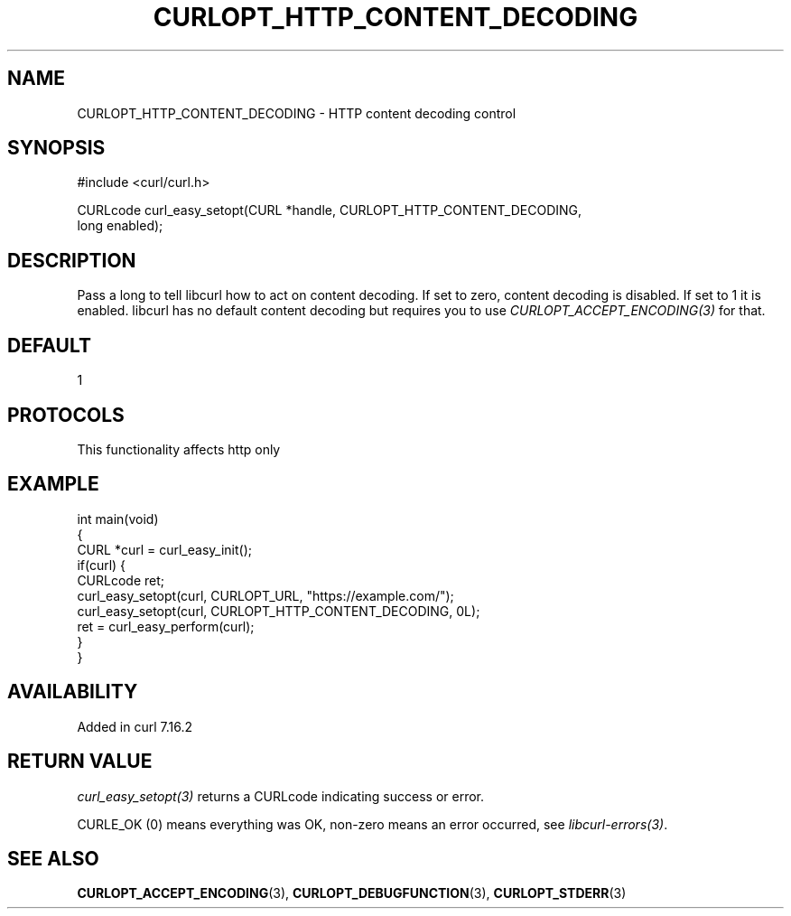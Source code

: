 .\" generated by cd2nroff 0.1 from CURLOPT_HTTP_CONTENT_DECODING.md
.TH CURLOPT_HTTP_CONTENT_DECODING 3 "2025-04-30" libcurl
.SH NAME
CURLOPT_HTTP_CONTENT_DECODING \- HTTP content decoding control
.SH SYNOPSIS
.nf
#include <curl/curl.h>

CURLcode curl_easy_setopt(CURL *handle, CURLOPT_HTTP_CONTENT_DECODING,
                          long enabled);
.fi
.SH DESCRIPTION
Pass a long to tell libcurl how to act on content decoding. If set to zero,
content decoding is disabled. If set to 1 it is enabled. libcurl has no
default content decoding but requires you to use
\fICURLOPT_ACCEPT_ENCODING(3)\fP for that.
.SH DEFAULT
1
.SH PROTOCOLS
This functionality affects http only
.SH EXAMPLE
.nf
int main(void)
{
  CURL *curl = curl_easy_init();
  if(curl) {
    CURLcode ret;
    curl_easy_setopt(curl, CURLOPT_URL, "https://example.com/");
    curl_easy_setopt(curl, CURLOPT_HTTP_CONTENT_DECODING, 0L);
    ret = curl_easy_perform(curl);
  }
}
.fi
.SH AVAILABILITY
Added in curl 7.16.2
.SH RETURN VALUE
\fIcurl_easy_setopt(3)\fP returns a CURLcode indicating success or error.

CURLE_OK (0) means everything was OK, non\-zero means an error occurred, see
\fIlibcurl\-errors(3)\fP.
.SH SEE ALSO
.BR CURLOPT_ACCEPT_ENCODING (3),
.BR CURLOPT_DEBUGFUNCTION (3),
.BR CURLOPT_STDERR (3)
